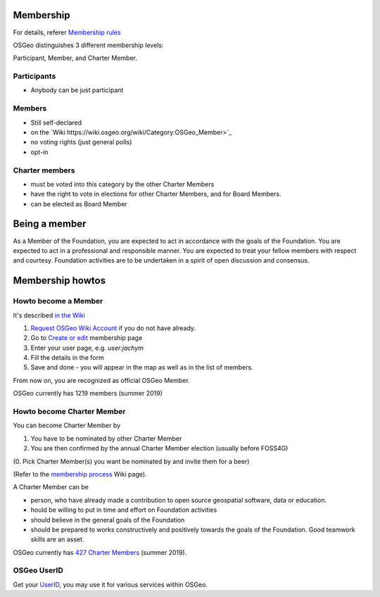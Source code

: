 ==========
Membership
==========

For details, referer `Membership rules <https://www.osgeo.org/about/membership-rules/>`_

OSGeo distinguishes 3 different membership levels:

Participant, Member, and Charter Member.

Participants
------------

* Anybody can be just participant

Members
-------

* Still self-declared
* on the `Wiki https://wiki.osgeo.org/wiki/Category:OSGeo_Member>`_
* no voting rights (just general polls)
* opt-in

Charter members
---------------

* must be voted into this category by the other Charter Members
* have the right to vote in elections for other Charter Members, and for Board Members. 
* can be elected as Board Member

==============
Being a member
==============

As a Member of the Foundation, you are expected to act in accordance with the
goals of the Foundation. You are expected to act in a professional and
responsible manner. You are expected to treat your fellow members with respect
and courtesy. Foundation activities are to be undertaken in a spirit of open
discussion and consensus.

=================
Membership howtos
=================

Howto become a Member
---------------------
It's described `in the Wiki
<https://wiki.osgeo.org/wiki/Category:OSGeo_Member>`_


1. `Request OSGeo Wiki Account <https://wiki.osgeo.org/wiki/Special:RequestAccount>`_
   if you do not have already.
2. Go to `Create or edit <https://wiki.osgeo.org/wiki/Form:OSGeo_Member>`_
   membership page
3. Enter your user page, e.g. `user:jachym`
4. Fill the details in the form
5. Save and done - you will appear in the map as well as in the list of members.

From now on, you are recognized as official OSGeo Member.

OSGeo currently has 1219 members (summer 2019)

Howto become Charter Member
---------------------------

You can become Charter Member by

1. You have to be nominated by other Charter Member
2. You are then confirmed by the annual Charter Member election (usually before
   FOSS4G) 

(0. Pick Charter Member(s) you want be nominated by and invite them for a beer)

(Refer to the `membership process <https://wiki.osgeo.org/wiki/Membership_Process>`_ Wiki page).

A Charter Member can be

* person, who have already made a contribution to open source geospatial software, data or education.
* hould be willing to put in time and effort on Foundation activities
* should believe in the general goals of the Foundation
* should be prepared to works constructively and positively towards the goals of the Foundation. Good teamwork skills are an asset.

OSGeo currently has `427 Charter Members <https://www.osgeo.org/about/charter-members/>`_ (summer 2019).

OSGeo UserID
-------------

Get your `UserID
<https://www.osgeo.org/community/getting-started-osgeo/osgeo_userid/>`_, you may
use it for various services within OSGeo.

